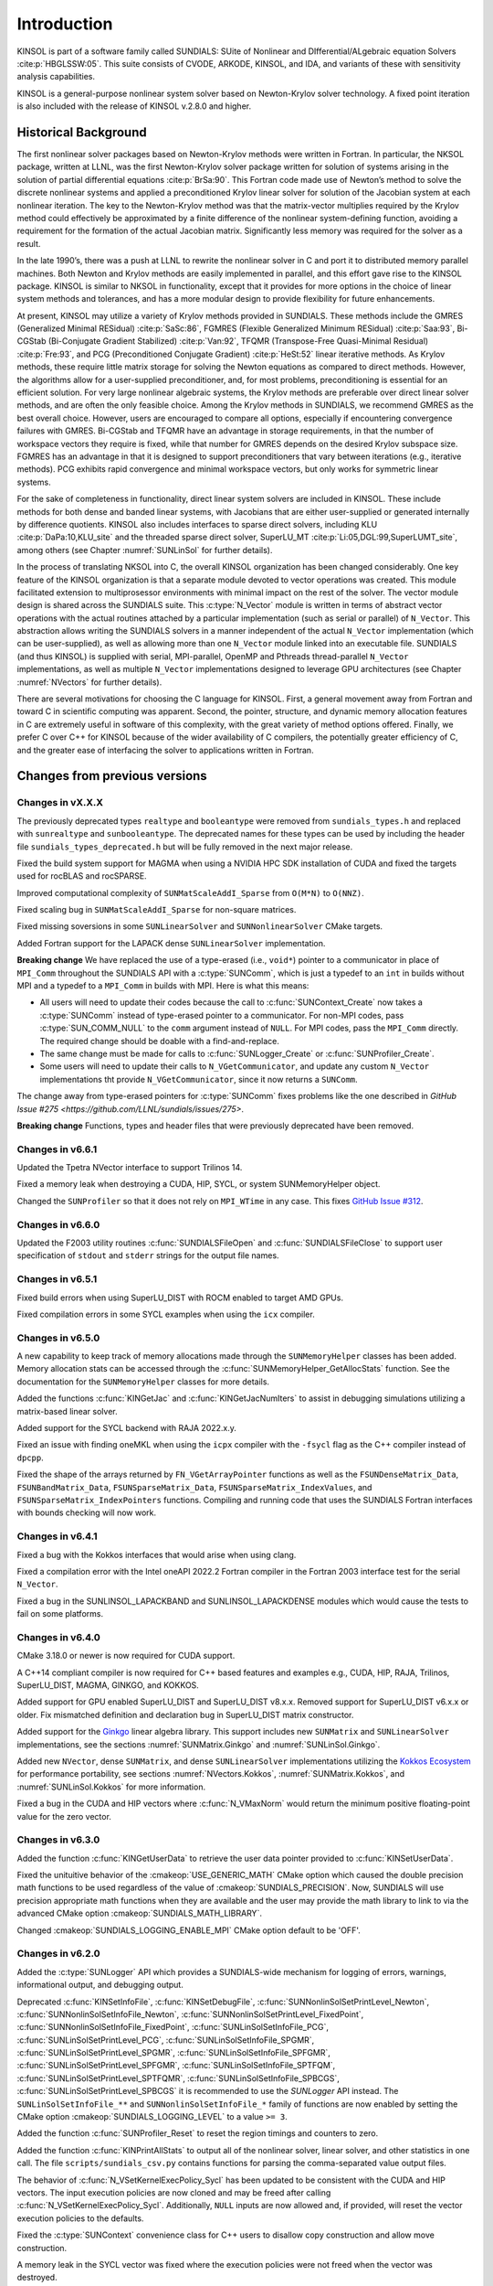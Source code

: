 .. ----------------------------------------------------------------
   SUNDIALS Copyright Start
   Copyright (c) 2002-2023, Lawrence Livermore National Security
   and Southern Methodist University.
   All rights reserved.

   See the top-level LICENSE and NOTICE files for details.

   SPDX-License-Identifier: BSD-3-Clause
   SUNDIALS Copyright End
   ----------------------------------------------------------------

.. _KINSOL.Introduction:

************
Introduction
************

KINSOL is part of a software family called SUNDIALS: SUite of Nonlinear and DIfferential/ALgebraic equation
Solvers :cite:p:`HBGLSSW:05`. This suite consists of CVODE, ARKODE, KINSOL, and IDA,
and variants of these with sensitivity analysis capabilities.

KINSOL is a general-purpose nonlinear system solver based on Newton-Krylov solver technology. A fixed point
iteration is also included with the release of KINSOL v.2.8.0 and higher.

.. _KINSOL.Introduction.Historical:

Historical Background
=====================

The first nonlinear solver packages based on Newton-Krylov methods were written in Fortran. In particular, the NKSOL
package, written at LLNL, was the first Newton-Krylov solver package written for solution of systems arising in the
solution of partial differential equations :cite:p:`BrSa:90`. This Fortran code made use of Newton’s method to
solve the discrete nonlinear systems and applied a preconditioned Krylov linear solver for solution of the Jacobian
system at each nonlinear iteration. The key to the Newton-Krylov method was that the matrix-vector multiplies required
by the Krylov method could effectively be approximated by a finite difference of the nonlinear system-defining function,
avoiding a requirement for the formation of the actual Jacobian matrix. Significantly less memory was required for the
solver as a result.

In the late 1990’s, there was a push at LLNL to rewrite the nonlinear solver in C and port it to distributed
memory parallel machines. Both Newton and Krylov methods are easily implemented in parallel, and this effort gave rise
to the KINSOL package. KINSOL is similar to NKSOL in functionality, except that it provides for more options
in the choice of linear system methods and tolerances, and has a more modular design to provide flexibility for future
enhancements.

At present, KINSOL may utilize a variety of Krylov methods provided in SUNDIALS. These methods include the
GMRES (Generalized Minimal RESidual) :cite:p:`SaSc:86`, FGMRES (Flexible Generalized Minimum
RESidual) :cite:p:`Saa:93`, Bi-CGStab (Bi-Conjugate Gradient Stabilized) :cite:p:`Van:92`, TFQMR
(Transpose-Free Quasi-Minimal Residual) :cite:p:`Fre:93`, and PCG (Preconditioned Conjugate
Gradient) :cite:p:`HeSt:52` linear iterative methods. As Krylov methods, these require little matrix storage
for solving the Newton equations as compared to direct methods. However, the algorithms allow for a user-supplied
preconditioner, and, for most problems, preconditioning is essential for an efficient solution. For very large
nonlinear algebraic systems, the Krylov methods are preferable over direct linear solver methods, and are often the only
feasible choice. Among the Krylov methods in SUNDIALS, we recommend GMRES as the best overall choice. However,
users are encouraged to compare all options, especially if encountering convergence failures with GMRES. Bi-CGStab and
TFQMR have an advantage in storage requirements, in that the number of workspace vectors they require is fixed, while
that number for GMRES depends on the desired Krylov subspace size. FGMRES has an advantage in that it is designed to
support preconditioners that vary between iterations (e.g., iterative methods). PCG exhibits rapid convergence and
minimal workspace vectors, but only works for symmetric linear systems.

For the sake of completeness in functionality, direct linear system solvers are included in KINSOL. These include
methods for both dense and banded linear systems, with Jacobians that are either user-supplied or generated internally
by difference quotients. KINSOL also includes interfaces to sparse direct solvers, including
KLU :cite:p:`DaPa:10,KLU_site` and the threaded sparse direct solver,
SuperLU_MT :cite:p:`Li:05,DGL:99,SuperLUMT_site`, among others (see Chapter :numref:`SUNLinSol` for further details).

In the process of translating NKSOL into C, the overall KINSOL organization has been changed considerably.
One key feature of the KINSOL organization is that a separate module devoted to vector operations was created.
This module facilitated extension to multiprosessor environments with minimal impact on the rest of the solver. The
vector module design is shared across the SUNDIALS suite. This :c:type:`N_Vector` module is written in terms of
abstract vector operations with the actual routines attached by a particular implementation (such as serial or parallel)
of ``N_Vector``. This abstraction allows writing the SUNDIALS solvers in a manner independent of the actual
``N_Vector`` implementation (which can be user-supplied), as well as allowing more than one ``N_Vector`` module linked
into an executable file. SUNDIALS (and thus KINSOL) is supplied with serial, MPI-parallel, OpenMP
and Pthreads thread-parallel ``N_Vector`` implementations, as well as multiple ``N_Vector``
implementations designed to leverage GPU architectures (see Chapter :numref:`NVectors` for
further details).

There are several motivations for choosing the C language for KINSOL. First, a general movement away from
Fortran and toward C in scientific computing was apparent. Second, the pointer, structure, and dynamic memory
allocation features in C are extremely useful in software of this complexity, with the great variety of method options
offered. Finally, we prefer C over C++ for KINSOL because of the wider availability of C
compilers, the potentially greater efficiency of C, and the greater ease of interfacing the solver to
applications written in Fortran.

.. _KINSOL.Introduction.Changes:

Changes from previous versions
==============================

Changes in vX.X.X
-----------------

The previously deprecated types ``realtype`` and ``booleantype`` were removed
from ``sundials_types.h`` and replaced with ``sunrealtype`` and
``sunbooleantype``. The deprecated names for these types can be used by including
the header file ``sundials_types_deprecated.h`` but will be fully removed in the
next major release.

Fixed the build system support for MAGMA when using a NVIDIA HPC SDK installation of CUDA
and fixed the targets used for rocBLAS and rocSPARSE.

Improved computational complexity of ``SUNMatScaleAddI_Sparse`` from ``O(M*N)`` to
``O(NNZ)``.

Fixed scaling bug in ``SUNMatScaleAddI_Sparse`` for non-square matrices.

Fixed missing soversions in some ``SUNLinearSolver`` and ``SUNNonlinearSolver``
CMake targets.

Added Fortran support for the LAPACK  dense ``SUNLinearSolver`` implementation.

**Breaking change** 
We have replaced the use of a type-erased (i.e., ``void*``) pointer to a
communicator in place of ``MPI_Comm`` throughout the SUNDIALS API with a
:c:type:`SUNComm`, which is just a typedef to an ``int`` in builds without MPI
and a typedef to a ``MPI_Comm`` in builds with MPI. Here is what this means:

- All users will need to update their codes because the call to 
  :c:func:`SUNContext_Create` now takes a :c:type:`SUNComm` instead
  of type-erased pointer to a communicator. For non-MPI codes,
  pass :c:type:`SUN_COMM_NULL` to the ``comm`` argument instead of
  ``NULL``. For MPI codes, pass the ``MPI_Comm`` directly. 
  The required change should be doable with a find-and-replace. 

- The same change must be made for calls to 
  :c:func:`SUNLogger_Create` or :c:func:`SUNProfiler_Create`. 
  
- Some users will need to update their calls to ``N_VGetCommunicator``, and 
  update any custom ``N_Vector`` implementations tht provide 
  ``N_VGetCommunicator``, since it now returns a ``SUNComm``. 

The change away from type-erased pointers for :c:type:`SUNComm` fixes problems like the 
one described in `GitHub Issue #275 <https://github.com/LLNL/sundials/issues/275>`.

**Breaking change**
Functions, types and header files that were previously deprecated have been
removed. 

Changes in v6.6.1
-----------------

Updated the Tpetra NVector interface to support Trilinos 14.

Fixed a memory leak when destroying a CUDA, HIP, SYCL, or system SUNMemoryHelper
object.

Changed the ``SUNProfiler`` so that it does not rely on ``MPI_WTime`` in any case.
This fixes `GitHub Issue #312 <https://github.com/LLNL/sundials/issues/312>`_. 

Changes in v6.6.0
-----------------

Updated the F2003 utility routines :c:func:`SUNDIALSFileOpen` and :c:func:`SUNDIALSFileClose`
to support user specification of ``stdout`` and ``stderr`` strings for the output
file names.

Changes in v6.5.1
-----------------

Fixed build errors when using SuperLU_DIST with ROCM enabled to target AMD GPUs.

Fixed compilation errors in some SYCL examples when using the ``icx`` compiler.

Changes in v6.5.0
-----------------

A new capability to keep track of memory allocations made through the ``SUNMemoryHelper``
classes has been added. Memory allocation stats can be accessed through the
:c:func:`SUNMemoryHelper_GetAllocStats` function. See the documentation for
the ``SUNMemoryHelper`` classes for more details.

Added the functions :c:func:`KINGetJac` and :c:func:`KINGetJacNumIters` to
assist in debugging simulations utilizing a matrix-based linear solver.

Added support for the SYCL backend with RAJA 2022.x.y.

Fixed an issue with finding oneMKL when using the ``icpx`` compiler with the
``-fsycl`` flag as the C++ compiler instead of ``dpcpp``.

Fixed the shape of the arrays returned by ``FN_VGetArrayPointer`` functions as well
as the ``FSUNDenseMatrix_Data``, ``FSUNBandMatrix_Data``, ``FSUNSparseMatrix_Data``,
``FSUNSparseMatrix_IndexValues``, and ``FSUNSparseMatrix_IndexPointers`` functions.
Compiling and running code that uses the SUNDIALS Fortran interfaces with
bounds checking will now work.

Changes in v6.4.1
-----------------

Fixed a bug with the Kokkos interfaces that would arise when using clang.

Fixed a compilation error with the Intel oneAPI 2022.2 Fortran compiler in the
Fortran 2003 interface test for the serial ``N_Vector``.

Fixed a bug in the SUNLINSOL_LAPACKBAND and SUNLINSOL_LAPACKDENSE modules
which would cause the tests to fail on some platforms.

Changes in v6.4.0
-----------------

CMake 3.18.0 or newer is now required for CUDA support.

A C++14 compliant compiler is now required for C++ based features and examples
e.g., CUDA, HIP, RAJA, Trilinos, SuperLU_DIST, MAGMA, GINKGO, and KOKKOS.

Added support for GPU enabled SuperLU_DIST and SuperLU_DIST v8.x.x. Removed
support for SuperLU_DIST v6.x.x or older. Fix mismatched definition and
declaration bug in SuperLU_DIST matrix constructor.

Added support for the `Ginkgo <https://ginkgo-project.github.io/>`_  linear
algebra library. This support includes new ``SUNMatrix`` and ``SUNLinearSolver``
implementations, see the sections :numref:`SUNMatrix.Ginkgo` and
:numref:`SUNLinSol.Ginkgo`.

Added new ``NVector``, dense ``SUNMatrix``, and dense ``SUNLinearSolver``
implementations utilizing the `Kokkos Ecosystem <https://kokkos.org/>`_ for
performance portability, see sections :numref:`NVectors.Kokkos`,
:numref:`SUNMatrix.Kokkos`, and :numref:`SUNLinSol.Kokkos` for more information.

Fixed a bug in the CUDA and HIP vectors where :c:func:`N_VMaxNorm` would return
the minimum positive floating-point value for the zero vector.

Changes in v6.3.0
-----------------

Added the function :c:func:`KINGetUserData` to retrieve the user data pointer
provided to :c:func:`KINSetUserData`.

Fixed the unituitive behavior of the :cmakeop:`USE_GENERIC_MATH` CMake option which
caused the double precision math functions to be used regardless of the value of
:cmakeop:`SUNDIALS_PRECISION`. Now, SUNDIALS will use precision appropriate math
functions when they are available and the user may provide the math library to
link to via the advanced CMake option :cmakeop:`SUNDIALS_MATH_LIBRARY`.

Changed :cmakeop:`SUNDIALS_LOGGING_ENABLE_MPI` CMake option default to be 'OFF'.

Changes in v6.2.0
-----------------

Added the :c:type:`SUNLogger` API which provides a SUNDIALS-wide
mechanism for logging of errors, warnings, informational output,
and debugging output.

Deprecated :c:func:`KINSetInfoFile`, :c:func:`KINSetDebugFile`,
:c:func:`SUNNonlinSolSetPrintLevel_Newton`,
:c:func:`SUNNonlinSolSetInfoFile_Newton`,
:c:func:`SUNNonlinSolSetPrintLevel_FixedPoint`,
:c:func:`SUNNonlinSolSetInfoFile_FixedPoint`,
:c:func:`SUNLinSolSetInfoFile_PCG`, :c:func:`SUNLinSolSetPrintLevel_PCG`,
:c:func:`SUNLinSolSetInfoFile_SPGMR`, :c:func:`SUNLinSolSetPrintLevel_SPGMR`,
:c:func:`SUNLinSolSetInfoFile_SPFGMR`, :c:func:`SUNLinSolSetPrintLevel_SPFGMR`,
:c:func:`SUNLinSolSetInfoFile_SPTFQM`, :c:func:`SUNLinSolSetPrintLevel_SPTFQMR`,
:c:func:`SUNLinSolSetInfoFile_SPBCGS`, :c:func:`SUNLinSolSetPrintLevel_SPBCGS`
it is recommended to use the `SUNLogger` API instead. The ``SUNLinSolSetInfoFile_**``
and ``SUNNonlinSolSetInfoFile_*`` family of functions are now enabled
by setting the CMake option :cmakeop:`SUNDIALS_LOGGING_LEVEL` to a value ``>= 3``.

Added the function :c:func:`SUNProfiler_Reset` to reset the region timings and
counters to zero.

Added the function :c:func:`KINPrintAllStats` to output all of the nonlinear
solver, linear solver, and other statistics in one call.  The file
``scripts/sundials_csv.py`` contains functions for parsing the comma-separated
value output files.

The behavior of :c:func:`N_VSetKernelExecPolicy_Sycl` has been updated to be
consistent with the CUDA and HIP vectors. The input execution policies are now
cloned and may be freed after calling :c:func:`N_VSetKernelExecPolicy_Sycl`.
Additionally, ``NULL`` inputs are now allowed and, if provided, will reset the
vector execution policies to the defaults.

Fixed the :c:type:`SUNContext` convenience class for C++ users to disallow copy
construction and allow move construction.

A memory leak in the SYCL vector was fixed where the execution policies were
not freed when the vector was destroyed.

The include guard in ``nvector_mpimanyvector.h`` has been corrected to enable
using both the ManyVector and MPIManyVector NVector implementations in the same
simulation.

Changed exported SUNDIALS PETSc CMake targets to be INTERFACE IMPORTED instead
of UNKNOWN IMPORTED.

Changes in v6.1.1
-----------------

Fixed exported ``SUNDIALSConfig.cmake``.

Changes in v6.1.0
-----------------

Added new reduction implementations for the CUDA and HIP NVECTORs that use
shared memory (local data storage) instead of atomics. These new implementations
are recommended when the target hardware does not provide atomic support for the
floating point precision that SUNDIALS is being built with. The HIP vector uses
these by default, but the :c:func:`N_VSetKernelExecPolicy_Cuda` and
:c:func:`N_VSetKernelExecPolicy_Hip` functions can be used to choose between
different reduction implementations.

``SUNDIALS::<lib>`` targets with no static/shared suffix have been added for use
within the build directory (this mirrors the targets exported on installation).

:cmakeop:`CMAKE_C_STANDARD` is now set to 99 by default.

Fixed exported ``SUNDIALSConfig.cmake`` when profiling is enabled without Caliper.

Fixed ``sundials_export.h`` include in ``sundials_config.h``.

Fixed memory leaks in the SUNLINSOL_SUPERLUMT linear solver.

Changes in v6.0.0
-----------------

**SUNContext**

SUNDIALS v6.0.0 introduces a new :c:type:`SUNContext` object on which all other
SUNDIALS objects depend. As such, the constructors for all SUNDIALS packages,
vectors, matrices, linear solvers, nonlinear solvers, and memory helpers have
been updated to accept a context as the last input. Users upgrading to SUNDIALS
v6.0.0 will need to call :c:func:`SUNContext_Create` to create a context object
with before calling any other SUNDIALS library function, and then provide this
object to other SUNDIALS constructors. The context object has been introduced to
allow SUNDIALS to provide new features, such as the profiling/instrumentation
also introduced in this release, while maintaining thread-safety. See the
documentation section on the :c:type:`SUNContext` for more details.

A script ``upgrade-to-sundials-6-from-5.sh`` has been provided with the release
(obtainable from the GitHub release page) to help ease the transition to
SUNDIALS v6.0.0. The script will add a ``SUNCTX_PLACEHOLDER`` argument to all of
the calls to SUNDIALS constructors that now require a ``SUNContext`` object. It
can also update deprecated SUNDIALS constants/types to the new names. It can be
run like this:

.. code-block::

   > ./upgrade-to-sundials-6-from-5.sh <files to update>

**SUNProfiler**

A capability to profile/instrument SUNDIALS library code has been added. This
can be enabled with the CMake option :cmakeop:`SUNDIALS_BUILD_WITH_PROFILING`. A
built-in profiler will be used by default, but the `Caliper
<https://github.com/LLNL/Caliper>`_ library can also be used instead with the
CMake option :cmakeop:`ENABLE_CALIPER`. See the documentation section on
profiling for more details.  **WARNING**: Profiling will impact performance, and
should be enabled judiciously.

**SUNMemoryHelper**

The :c:type:`SUNMemoryHelper` functions :c:func:`SUNMemoryHelper_Alloc`,
:c:func:`SUNMemoryHelper_Dealloc`, and :c:func:`SUNMemoryHelper_Copy` have been
updated to accept an opaque handle as the last input. At a minimum, user-defined
:c:type:`SUNMemoryHelper` implementations will need to update these functions to
accept the additional argument. Typically, this handle is the execution stream
(e.g., a CUDA/HIP stream or SYCL queue) for the operation. The :ref:`CUDA
<SUNMemory.CUDA>`, :ref:`HIP <SUNMemory.HIP>`, and :ref:`SYCL <SUNMemory.SYCL>`
implementations have been updated accordingly. Additionally, the constructor
:c:func:`SUNMemoryHelper_Sycl` has been updated to remove the SYCL queue as an
input.

**NVector**

Two new optional vector operations, :c:func:`N_VDotProdMultiLocal` and
:c:func:`N_VDotProdMultiAllReduce`, have been added to support
low-synchronization methods for Anderson acceleration.

The CUDA, HIP, and SYCL execution policies have been moved from the ``sundials``
namespace to the ``sundials::cuda``, ``sundials::hip``, and ``sundials::sycl``
namespaces respectively. Accordingly, the prefixes "Cuda", "Hip", and "Sycl"
have been removed from the execution policy classes and methods.

The ``Sundials`` namespace used by the Trilinos Tpetra NVector has been replaced
with the ``sundials::trilinos::nvector_tpetra`` namespace.

The serial, PThreads, PETSc, *hypre*, Parallel, OpenMP_DEV, and OpenMP vector
functions ``N_VCloneVectorArray_*`` and ``N_VDestroyVectorArray_*`` have been
deprecated. The generic :c:func:`N_VCloneVectorArray` and
:c:func:`N_VDestroyVectorArray` functions should be used instead.

The previously deprecated constructor ``N_VMakeWithManagedAllocator_Cuda`` and
the function ``N_VSetCudaStream_Cuda`` have been removed and replaced with
:c:func:`N_VNewWithMemHelp_Cuda` and :c:func:`N_VSetKerrnelExecPolicy_Cuda`
respectively.

The previously deprecated macros ``PVEC_REAL_MPI_TYPE`` and
``PVEC_INTEGER_MPI_TYPE`` have been removed and replaced with
``MPI_SUNREALTYPE`` and ``MPI_SUNINDEXTYPE`` respectively.

**SUNLinearSolver**

The following previously deprecated functions have been removed:

+-----------------------------+------------------------------------------+
| Removed                     | Replacement                              |
+=============================+==========================================+
| ``SUNBandLinearSolver``     | :c:func:`SUNLinSol_Band`                 |
+-----------------------------+------------------------------------------+
| ``SUNDenseLinearSolver``    | :c:func:`SUNLinSol_Dense`                |
+-----------------------------+------------------------------------------+
| ``SUNKLU``                  | :c:func:`SUNLinSol_KLU`                  |
+-----------------------------+------------------------------------------+
| ``SUNKLUReInit``            | :c:func:`SUNLinSol_KLUReInit`            |
+-----------------------------+------------------------------------------+
| ``SUNKLUSetOrdering``       | :c:func:`SUNLinSol_KLUSetOrdering`       |
+-----------------------------+------------------------------------------+
| ``SUNLapackBand``           | :c:func:`SUNLinSol_LapackBand`           |
+-----------------------------+------------------------------------------+
| ``SUNLapackDense``          | :c:func:`SUNLinSol_LapackDense`          |
+-----------------------------+------------------------------------------+
| ``SUNPCG``                  | :c:func:`SUNLinSol_PCG`                  |
+-----------------------------+------------------------------------------+
| ``SUNPCGSetPrecType``       | :c:func:`SUNLinSol_PCGSetPrecType`       |
+-----------------------------+------------------------------------------+
| ``SUNPCGSetMaxl``           | :c:func:`SUNLinSol_PCGSetMaxl`           |
+-----------------------------+------------------------------------------+
| ``SUNSPBCGS``               | :c:func:`SUNLinSol_SPBCGS`               |
+-----------------------------+------------------------------------------+
| ``SUNSPBCGSSetPrecType``    | :c:func:`SUNLinSol_SPBCGSSetPrecType`    |
+-----------------------------+------------------------------------------+
| ``SUNSPBCGSSetMaxl``        | :c:func:`SUNLinSol_SPBCGSSetMaxl`        |
+-----------------------------+------------------------------------------+
| ``SUNSPFGMR``               | :c:func:`SUNLinSol_SPFGMR`               |
+-----------------------------+------------------------------------------+
| ``SUNSPFGMRSetPrecType``    | :c:func:`SUNLinSol_SPFGMRSetPrecType`    |
+-----------------------------+------------------------------------------+
| ``SUNSPFGMRSetGSType``      | :c:func:`SUNLinSol_SPFGMRSetGSType`      |
+-----------------------------+------------------------------------------+
| ``SUNSPFGMRSetMaxRestarts`` | :c:func:`SUNLinSol_SPFGMRSetMaxRestarts` |
+-----------------------------+------------------------------------------+
| ``SUNSPGMR``                | :c:func:`SUNLinSol_SPGMR`                |
+-----------------------------+------------------------------------------+
| ``SUNSPGMRSetPrecType``     | :c:func:`SUNLinSol_SPGMRSetPrecType`     |
+-----------------------------+------------------------------------------+
| ``SUNSPGMRSetGSType``       | :c:func:`SUNLinSol_SPGMRSetGSType`       |
+-----------------------------+------------------------------------------+
| ``SUNSPGMRSetMaxRestarts``  | :c:func:`SUNLinSol_SPGMRSetMaxRestarts`  |
+-----------------------------+------------------------------------------+
| ``SUNSPTFQMR``              | :c:func:`SUNLinSol_SPTFQMR`              |
+-----------------------------+------------------------------------------+
| ``SUNSPTFQMRSetPrecType``   | :c:func:`SUNLinSol_SPTFQMRSetPrecType`   |
+-----------------------------+------------------------------------------+
| ``SUNSPTFQMRSetMaxl``       | :c:func:`SUNLinSol_SPTFQMRSetMaxl`       |
+-----------------------------+------------------------------------------+
| ``SUNSuperLUMT``            | :c:func:`SUNLinSol_SuperLUMT`            |
+-----------------------------+------------------------------------------+
| ``SUNSuperLUMTSetOrdering`` | :c:func:`SUNLinSol_SuperLUMTSetOrdering` |
+-----------------------------+------------------------------------------+

**KINSOL**

New orthogonalization methods were added for use within the KINSOL Anderson
acceleration routine. See :numref:`Anderson_QR` and :c:func:`KINSetOrthAA`
for more details.

The KINSOL Fortran 77 interface has been removed. See :numref:`SUNDIALS.Fortran`
and the F2003 example programs for more details using the SUNDIALS Fortran 2003
module interfaces.

**Deprecations**

In addition to the deprecations noted elsewhere, many constants, types, and
functions have been renamed so that they are properly namespaced. The old names
have been deprecated and will be removed in SUNDIALS v7.0.0.

The following constants, macros, and typedefs are now deprecated:

+------------------------------+-------------------------------------+
| Deprecated Name              | New Name                            |
+==============================+=====================================+
| ``realtype``                 | ``sunrealtype``                     |
+------------------------------+-------------------------------------+
| ``booleantype``              | ``sunbooleantype``                  |
+------------------------------+-------------------------------------+
| ``RCONST``                   | ``SUN_RCONST``                      |
+------------------------------+-------------------------------------+
| ``BIG_REAL``                 | ``SUN_BIG_REAL``                    |
+------------------------------+-------------------------------------+
| ``SMALL_REAL``               | ``SUN_SMALL_REAL``                  |
+------------------------------+-------------------------------------+
| ``UNIT_ROUNDOFF``            | ``SUN_UNIT_ROUNDOFF``               |
+------------------------------+-------------------------------------+
| ``PREC_NONE``                | ``SUN_PREC_NONE``                   |
+------------------------------+-------------------------------------+
| ``PREC_LEFT``                | ``SUN_PREC_LEFT``                   |
+------------------------------+-------------------------------------+
| ``PREC_RIGHT``               | ``SUN_PREC_RIGHT``                  |
+------------------------------+-------------------------------------+
| ``PREC_BOTH``                | ``SUN_PREC_BOTH``                   |
+------------------------------+-------------------------------------+
| ``MODIFIED_GS``              | ``SUN_MODIFIED_GS``                 |
+------------------------------+-------------------------------------+
| ``CLASSICAL_GS``             | ``SUN_CLASSICAL_GS``                |
+------------------------------+-------------------------------------+
| ``ATimesFn``                 | ``SUNATimesFn``                     |
+------------------------------+-------------------------------------+
| ``PSetupFn``                 | ``SUNPSetupFn``                     |
+------------------------------+-------------------------------------+
| ``PSolveFn``                 | ``SUNPSolveFn``                     |
+------------------------------+-------------------------------------+
| ``DlsMat``                   | ``SUNDlsMat``                       |
+------------------------------+-------------------------------------+
| ``DENSE_COL``                | ``SUNDLS_DENSE_COL``                |
+------------------------------+-------------------------------------+
| ``DENSE_ELEM``               | ``SUNDLS_DENSE_ELEM``               |
+------------------------------+-------------------------------------+
| ``BAND_COL``                 | ``SUNDLS_BAND_COL``                 |
+------------------------------+-------------------------------------+
| ``BAND_COL_ELEM``            | ``SUNDLS_BAND_COL_ELEM``            |
+------------------------------+-------------------------------------+
| ``BAND_ELEM``                | ``SUNDLS_BAND_ELEM``                |
+------------------------------+-------------------------------------+

In addition, the following functions are now deprecated (compile-time warnings
will be thrown if supported by the compiler):

+---------------------------------+--------------------------------+
| Deprecated Name                 | New Name                       |
+=================================+================================+
| ``KINDlsSetLinearSolver``       | ``KINSetLinearSolver``         |
+---------------------------------+--------------------------------+
| ``KINDlsSetJacFn``              | ``KINSetJacFn``                |
+---------------------------------+--------------------------------+
| ``KINDlsGetWorkSpace``          | ``KINGetLinWorkSpace``         |
+---------------------------------+--------------------------------+
| ``KINDlsGetNumJacEvals``        | ``KINGetNumJacEvals``          |
+---------------------------------+--------------------------------+
| ``KINDlsGetNumFuncEvals``       | ``KINGetNumLinFuncEvals``      |
+---------------------------------+--------------------------------+
| ``KINDlsGetLastFlag``           | ``KINGetLastLinFlag``          |
+---------------------------------+--------------------------------+
| ``KINDlsGetReturnFlagName``     | ``KINGetLinReturnFlagName``    |
+---------------------------------+--------------------------------+
| ``KINSpilsSetLinearSolver``     | ``KINSetLinearSolver``         |
+---------------------------------+--------------------------------+
| ``KINSpilsSetPreconditioner``   | ``KINSetPreconditioner``       |
+---------------------------------+--------------------------------+
| ``KINSpilsSetJacTimesVecFn``    | ``KINSetJacTimesVecFn``        |
+---------------------------------+--------------------------------+
| ``KINSpilsGetWorkSpace``        | ``KINGetLinWorkSpace``         |
+---------------------------------+--------------------------------+
| ``KINSpilsGetNumPrecEvals``     | ``KINGetNumPrecEvals``         |
+---------------------------------+--------------------------------+
| ``KINSpilsGetNumPrecSolves``    | ``KINGetNumPrecSolves``        |
+---------------------------------+--------------------------------+
| ``KINSpilsGetNumLinIters``      | ``KINGetNumLinIters``          |
+---------------------------------+--------------------------------+
| ``KINSpilsGetNumConvFails``     | ``KINGetNumLinConvFails``      |
+---------------------------------+--------------------------------+
| ``KINSpilsGetNumJtimesEvals``   | ``KINGetNumJtimesEvals``       |
+---------------------------------+--------------------------------+
| ``KINSpilsGetNumFuncEvals``     | ``KINGetNumLinFuncEvals``      |
+---------------------------------+--------------------------------+
| ``KINSpilsGetLastFlag``         | ``KINGetLastLinFlag``          |
+---------------------------------+--------------------------------+
| ``KINSpilsGetReturnFlagName``   | ``KINGetLinReturnFlagName``    |
+---------------------------------+--------------------------------+
| ``DenseGETRF``                  | ``SUNDlsMat_DenseGETRF``       |
+---------------------------------+--------------------------------+
| ``DenseGETRS``                  | ``SUNDlsMat_DenseGETRS``       |
+---------------------------------+--------------------------------+
| ``denseGETRF``                  | ``SUNDlsMat_denseGETRF``       |
+---------------------------------+--------------------------------+
| ``denseGETRS``                  | ``SUNDlsMat_denseGETRS``       |
+---------------------------------+--------------------------------+
| ``DensePOTRF``                  | ``SUNDlsMat_DensePOTRF``       |
+---------------------------------+--------------------------------+
| ``DensePOTRS``                  | ``SUNDlsMat_DensePOTRS``       |
+---------------------------------+--------------------------------+
| ``densePOTRF``                  | ``SUNDlsMat_densePOTRF``       |
+---------------------------------+--------------------------------+
| ``densePOTRS``                  | ``SUNDlsMat_densePOTRS``       |
+---------------------------------+--------------------------------+
| ``DenseGEQRF``                  | ``SUNDlsMat_DenseGEQRF``       |
+---------------------------------+--------------------------------+
| ``DenseORMQR``                  | ``SUNDlsMat_DenseORMQR``       |
+---------------------------------+--------------------------------+
| ``denseGEQRF``                  | ``SUNDlsMat_denseGEQRF``       |
+---------------------------------+--------------------------------+
| ``denseORMQR``                  | ``SUNDlsMat_denseORMQR``       |
+---------------------------------+--------------------------------+
| ``DenseCopy``                   | ``SUNDlsMat_DenseCopy``        |
+---------------------------------+--------------------------------+
| ``denseCopy``                   | ``SUNDlsMat_denseCopy``        |
+---------------------------------+--------------------------------+
| ``DenseScale``                  | ``SUNDlsMat_DenseScale``       |
+---------------------------------+--------------------------------+
| ``denseScale``                  | ``SUNDlsMat_denseScale``       |
+---------------------------------+--------------------------------+
| ``denseAddIdentity``            | ``SUNDlsMat_denseAddIdentity`` |
+---------------------------------+--------------------------------+
| ``DenseMatvec``                 | ``SUNDlsMat_DenseMatvec``      |
+---------------------------------+--------------------------------+
| ``denseMatvec``                 | ``SUNDlsMat_denseMatvec``      |
+---------------------------------+--------------------------------+
| ``BandGBTRF``                   | ``SUNDlsMat_BandGBTRF``        |
+---------------------------------+--------------------------------+
| ``bandGBTRF``                   | ``SUNDlsMat_bandGBTRF``        |
+---------------------------------+--------------------------------+
| ``BandGBTRS``                   | ``SUNDlsMat_BandGBTRS``        |
+---------------------------------+--------------------------------+
| ``bandGBTRS``                   | ``SUNDlsMat_bandGBTRS``        |
+---------------------------------+--------------------------------+
| ``BandCopy``                    | ``SUNDlsMat_BandCopy``         |
+---------------------------------+--------------------------------+
| ``bandCopy``                    | ``SUNDlsMat_bandCopy``         |
+---------------------------------+--------------------------------+
| ``BandScale``                   | ``SUNDlsMat_BandScale``        |
+---------------------------------+--------------------------------+
| ``bandScale``                   | ``SUNDlsMat_bandScale``        |
+---------------------------------+--------------------------------+
| ``bandAddIdentity``             | ``SUNDlsMat_bandAddIdentity``  |
+---------------------------------+--------------------------------+
| ``BandMatvec``                  | ``SUNDlsMat_BandMatvec``       |
+---------------------------------+--------------------------------+
| ``bandMatvec``                  | ``SUNDlsMat_bandMatvec``       |
+---------------------------------+--------------------------------+
| ``ModifiedGS``                  | ``SUNModifiedGS``              |
+---------------------------------+--------------------------------+
| ``ClassicalGS``                 | ``SUNClassicalGS``             |
+---------------------------------+--------------------------------+
| ``QRfact``                      | ``SUNQRFact``                  |
+---------------------------------+--------------------------------+
| ``QRsol``                       | ``SUNQRsol``                   |
+---------------------------------+--------------------------------+
| ``DlsMat_NewDenseMat``          | ``SUNDlsMat_NewDenseMat``      |
+---------------------------------+--------------------------------+
| ``DlsMat_NewBandMat``           | ``SUNDlsMat_NewBandMat``       |
+---------------------------------+--------------------------------+
| ``DestroyMat``                  | ``SUNDlsMat_DestroyMat``       |
+---------------------------------+--------------------------------+
| ``NewIntArray``                 | ``SUNDlsMat_NewIntArray``      |
+---------------------------------+--------------------------------+
| ``NewIndexArray``               | ``SUNDlsMat_NewIndexArray``    |
+---------------------------------+--------------------------------+
| ``NewRealArray``                | ``SUNDlsMat_NewRealArray``     |
+---------------------------------+--------------------------------+
| ``DestroyArray``                | ``SUNDlsMat_DestroyArray``     |
+---------------------------------+--------------------------------+
| ``AddIdentity``                 | ``SUNDlsMat_AddIdentity``      |
+---------------------------------+--------------------------------+
| ``SetToZero``                   | ``SUNDlsMat_SetToZero``        |
+---------------------------------+--------------------------------+
| ``PrintMat``                    | ``SUNDlsMat_PrintMat``         |
+---------------------------------+--------------------------------+
| ``newDenseMat``                 | ``SUNDlsMat_newDenseMat``      |
+---------------------------------+--------------------------------+
| ``newBandMat``                  | ``SUNDlsMat_newBandMat``       |
+---------------------------------+--------------------------------+
| ``destroyMat``                  | ``SUNDlsMat_destroyMat``       |
+---------------------------------+--------------------------------+
| ``newIntArray``                 | ``SUNDlsMat_newIntArray``      |
+---------------------------------+--------------------------------+
| ``newIndexArray``               | ``SUNDlsMat_newIndexArray``    |
+---------------------------------+--------------------------------+
| ``newRealArray``                | ``SUNDlsMat_newRealArray``     |
+---------------------------------+--------------------------------+
| ``destroyArray``                | ``SUNDlsMat_destroyArray``     |
+---------------------------------+--------------------------------+

In addition, the entire ``sundials_lapack.h`` header file is now deprecated for
removal in SUNDIALS v7.0.0. Note, this header file is not needed to use the
SUNDIALS LAPACK linear solvers.

Changes in v5.8.0
-----------------

The RAJA ``N_Vector`` implementation has been updated to support the SYCL backend in addition to the CUDA and HIP
backend. Users can choose the backend when configuring SUNDIALS by using the ``SUNDIALS_RAJA_BACKENDS`` CMake variable.
This module remains experimental and is subject to change from version to version.

A new ``SUNMatrix`` and ``SUNLinearSolver`` implementation were added to interface with the Intel oneAPI Math Kernel
Library (oneMKL). Both the matrix and the linear solver support general dense linear systems as well as block diagonal
linear systems. See :numref:`SUNLinSol.OneMklDense`  for more details. This module is
experimental and is subject to change from version to version.

Added a new *optional* function to the SUNLinearSolver API, ``SUNLinSolSetZeroGuess``, to indicate that the next call to
``SUNlinSolSolve`` will be made with a zero initial guess. SUNLinearSolver implementations that do not use the
``SUNLinSolNewEmpty`` constructor will, at a minimum, need set the ``setzeroguess`` function pointer in the linear
solver ``ops`` structure to ``NULL``. The SUNDIALS iterative linear solver implementations have been updated to leverage
this new set function to remove one dot product per solve.

New KINSOL options have been added to apply a constant damping in the fixed point and Picard iterations (see
``KINSetDamping``), to delay the start of Anderson acceleration with the fixed point and Picard iterations (see
``KINSetDelayAA``), and to return the newest solution with the fixed point iteration (see ``KINSetReturnNewest``).

The installed SUNDIALSConfig.cmake file now supports the ``COMPONENTS`` option to ``find_package``. The exported targets
no longer have ``IMPORTED_GLOBAL`` set.

A bug was fixed in ``SUNMatCopyOps`` where the matrix-vector product setup function pointer was not copied.

A bug was fixed in the SPBCGS and SPTFQMR solvers for the case where a non-zero initial guess and a solution scaling
vector are provided. This fix only impacts codes using SPBCGS or SPTFQMR as standalone solvers as all SUNDIALS
packages utilize a zero initial guess.

A bug was fixed in the Picard iteration where the value of ``KINSetMaxSetupCalls`` would be ignored.

Changes in v5.7.0
-----------------

A new ``N_Vector`` implementation based on the SYCL abstraction layer has been added targeting Intel GPUs. At
present the only SYCL compiler supported is the DPC++ (Intel oneAPI) compiler. See :numref:`NVectors.SYCL` for more details. This module is considered experimental and is subject to major
changes even in minor releases.

A new ``SUNMatrix`` and ``SUNLinearSolver`` implementation were added to interface with the MAGMA linear algebra library.
Both the matrix and the linear solver support general dense linear systems as well as block diagonal linear systems, and
both are targeted at GPUs (AMD or NVIDIA). See :numref:`SUNLinSol.MagmaDense` for more
details.

Changes in v5.6.1
-----------------

Fixed a bug in the SUNDIALS CMake which caused an error if the CMAKE_CXX_STANDARD and SUNDIALS_RAJA_BACKENDS
options were not provided.

Fixed some compiler warnings when using the IBM XL compilers.

Changes in v5.6.0
-----------------

A new ``N_Vector`` implementation based on the AMD ROCm HIP platform has been added. This vector can target NVIDIA or
AMD GPUs. See :numref:`NVectors.HIP` for more details. This module is considered experimental and is subject
to change from version to version.

The RAJA ``N_Vector`` implementation has been updated to support the HIP backend in addition to the CUDA backend. Users
can choose the backend when configuring SUNDIALS by using the ``SUNDIALS_RAJA_BACKENDS`` CMake variable. This module
remains experimental and is subject to change from version to version.

A new optional operation, ``N_VGetDeviceArrayPointer``, was added to the N_Vector API. This operation is useful for
N_Vectors that utilize dual memory spaces, e.g. the native SUNDIALS CUDA N_Vector.

The SUNMATRIX_CUSPARSE and SUNLINEARSOLVER_CUSOLVERSP_BATCHQR implementations no longer require the SUNDIALS CUDA
N_Vector. Instead, they require that the vector utilized provides the ``N_VGetDeviceArrayPointer`` operation, and that
the pointer returned by ``N_VGetDeviceArrayPointer`` is a valid CUDA device pointer.

Changes in v5.5.0
-----------------

Refactored the SUNDIALS build system. CMake 3.12.0 or newer is now required. Users will likely see deprecation
warnings, but otherwise the changes should be fully backwards compatible for almost all users. SUNDIALS now
exports CMake targets and installs a SUNDIALSConfig.cmake file.

Added support for SuperLU DIST 6.3.0 or newer.

Changes in v5.4.0
-----------------

A new API, ``SUNMemoryHelper``, was added to support **GPU users** who have complex memory management needs such as
using memory pools. This is paired with new constructors for the ``NVECTOR_CUDA`` and ``NVECTOR_RAJA`` modules that accept a
``SUNMemoryHelper`` object. Refer to :numref:`SUNDIALS.GPU.Model`, :numref:`NVectors.CUDA`, :numref:`NVectors.RAJA`, and :numref:`SUNMemory` for more information.

The ``NVECTOR_RAJA`` module has been updated to mirror the ``NVECTOR_CUDA`` module. Notably, the update adds managed
memory support to the ``NVECTOR_RAJA`` module. Users of the module will need to update any calls to the ``N_VMake_Raja``
function because that signature was changed. This module remains experimental and is subject to change from version to
version.

The ``NVECTOR_TRILINOS`` module has been updated to work with Trilinos 12.18+. This update changes the local ordinal
type to always be an ``int``.

Added support for CUDA v11.

Changes in v5.3.0
-----------------

Fixed a bug in the iterative linear solver modules where an error is not returned if the Atimes function is ``NULL`` or,
if preconditioning is enabled, the PSolve function is ``NULL``.

Added the ability to control the CUDA kernel launch parameters for the ``NVECTOR_CUDA`` and ``SUNMATRIX_CUSPARSE``
modules. These modules remain experimental and are subject to change from version to version. In addition, the
``NVECTOR_CUDA`` kernels were rewritten to be more flexible. Most users should see equivalent performance or some
improvement, but a select few may observe minor performance degradation with the default settings. Users are encouraged
to contact the SUNDIALS team about any perfomance changes that they notice.

Added new capabilities for monitoring the solve phase in the ``SUNNONLINSOL_NEWTON`` and ``SUNNONLINSOL_FIXEDPOINT``
modules, and the SUNDIALS iterative linear solver modules. SUNDIALS must be built with the CMake option
``SUNDIALS_BUILD_WITH_MONITORING`` to use these capabilties.

Added the optional function ``KINSetJacTimesVecSysFn`` to specify an alternative system function for computing
Jacobian-vector products with the internal difference quotient approximation.

Changes in v5.2.0
-----------------

Fixed a build system bug related to the Fortran 2003 interfaces when using the IBM XL compiler. When building the
Fortran 2003 interfaces with an XL compiler it is recommended to set ``CMAKE_Fortran_COMPILER`` to ``f2003``,
``xlf2003``, or ``xlf2003_r``.

Fixed a linkage bug affecting Windows users that stemmed from dllimport/dllexport attributes missing on some
SUNDIALS API functions.

Added a new ``SUNMatrix`` implementation, ``SUNMATRIX_CUSPARSE``, that interfaces to the sparse matrix implementation
from the NVIDIA cuSPARSE library. In addition, the ``SUNLINSOL_CUSOLVER_BATCHQR`` linear solver has been updated to use
this matrix, therefore, users of this module will need to update their code. These modules are still considered to be
experimental, thus they are subject to breaking changes even in minor releases.

Changes in v5.1.0
-----------------

Fixed a build system bug related to finding LAPACK/BLAS.

Fixed a build system bug related to checking if the KLU library works.

Fixed a build system bug related to finding PETSc when using the CMake variables ``PETSC_INCLUDES`` and
``PETSC_LIBRARIES`` instead of ``PETSC_DIR``.

Added a new build system option, ``CUDA_ARCH``, that can be used to specify the CUDA architecture to compile for.

Added two utility functions, ``SUNDIALSFileOpen`` and ``SUNDIALSFileClose`` for creating/destroying file pointers that
are useful when using the Fortran 2003 interfaces.

Added support for constant damping when using Anderson acceleration. See :numref:`KINSOL.Mathematics` and the
description of the ``KINSetDampingAA`` function for more details.

Changes in v5.0.0
-----------------

Build system changes
^^^^^^^^^^^^^^^^^^^^

-  Increased the minimum required CMake version to 3.5 for most SUNDIALS configurations, and 3.10 when CUDA or
   OpenMP with device offloading are enabled.

-  The CMake option ``BLAS_ENABLE`` and the variable ``BLAS_LIBRARIES`` have been removed to simplify builds as
   SUNDIALS packages do not use BLAS directly. For third party libraries that require linking to BLAS, the path to
   the BLAS library should be included in the ``_LIBRARIES`` variable for the third party library *e.g.*,
   ``SUPERLUDIST_LIBRARIES`` when enabling SuperLU_DIST.

-  Fixed a bug in the build system that prevented the ``NVECTOR_PTHREADS`` module from being built.

NVECTOR module changes
^^^^^^^^^^^^^^^^^^^^^^

-  Two new functions were added to aid in creating custom ``N_Vector`` objects. The constructor ``N_VNewEmpty``
   allocates an “empty” generic ``N_Vector`` with the object’s content pointer and the function pointers in the
   operations structure initialized to ``NULL``. When used in the constructor for custom objects this function will ease
   the introduction of any new optional operations to the ``N_Vector`` API by ensuring only required operations need to
   be set. Additionally, the function ``N_VCopyOps(w, v)`` has been added to copy the operation function pointers
   between vector objects. When used in clone routines for custom vector objects these functions also will ease the
   introduction of any new optional operations to the ``N_Vector`` API by ensuring all operations are copied when
   cloning objects. See :numref:`NVectors.Description.utilities` for more details.

-  Two new ``N_Vector`` implementations, ``NVECTOR_MANYVECTOR`` and ``NVECTOR_MPIMANYVECTOR``, have been created to support
   flexible partitioning of solution data among different processing elements (e.g., CPU + GPU) or for multi-physics
   problems that couple distinct MPI-based simulations together. This implementation is accompanied by additions to user
   documentation and SUNDIALS examples. See :numref:`NVectors.ManyVector` and :numref:`NVectors.MPIManyVector` for more details.

-  One new required vector operation and ten new optional vector operations have been added to the ``N_Vector`` API.
   The new required operation, ``N_VGetLength``, returns the global length of an ``N_Vector``. The optional operations
   have been added to support the new ``NVECTOR_MPIMANYVECTOR`` implementation. The operation ``N_VGetCommunicator`` must
   be implemented by subvectors that are combined to create an ``NVECTOR_MPIMANYVECTOR``, but is not used outside of this
   context. The remaining nine operations are optional local reduction operations intended to eliminate unnecessary
   latency when performing vector reduction operations (norms, etc.) on distributed memory systems. The optional local
   reduction vector operations are ``N_VDotProdLocal``, ``N_VMaxNormLocal``, ``N_VMinLocal``, ``N_VL1NormLocal``,
   ``N_VWSqrSumLocal``, ``N_VWSqrSumMaskLocal``, ``N_VInvTestLocal``, ``N_VConstrMaskLocal``, and
   ``N_VMinQuotientLocal``. If an ``N_Vector`` implementation defines any of the local operations as ``NULL``, then the
   ``NVECTOR_MPIMANYVECTOR`` will call standard ``N_Vector`` operations to complete the computation. See
   :numref:`NVectors.Ops.Local` for more details.

-  An additional ``N_Vector`` implementation, ``NVECTOR_MPIPLUSX``, has been created to support the MPI+X paradigm where
   X is a type of on-node parallelism (*e.g.*, OpenMP, CUDA). The implementation is accompanied by additions to user
   documentation and SUNDIALS examples. See :numref:`NVectors.MPIPlusX` for more details.

-  The ``*_MPICuda`` and ``*_MPIRaja`` functions have been removed from the ``NVECTOR_CUDA`` and ``NVECTOR_RAJA``
   implementations respectively. Accordingly, the ``nvector_mpicuda.h``, ``nvector_mpiraja.h``,
   ``libsundials_nvecmpicuda.lib``, and ``libsundials_nvecmpicudaraja.lib`` files have been removed. Users should use
   the ``NVECTOR_MPIPLUSX`` module coupled in conjunction with the ``NVECTOR_CUDA`` or ``NVECTOR_RAJA`` modules to replace the
   functionality. The necessary changes are minimal and should require few code modifications. See the programs in
   ``examples/ida/mpicuda`` and ``examples/ida/mpiraja`` for examples of how to use the ``NVECTOR_MPIPLUSX`` module with
   the ``NVECTOR_CUDA`` and ``NVECTOR_RAJA`` modules respectively.

-  Fixed a memory leak in the ``NVECTOR_PETSC`` module clone function.

-  Made performance improvements to the ``NVECTOR_CUDA`` module. Users who utilize a non-default stream should no longer
   see default stream synchronizations after memory transfers.

-  Added a new constructor to the ``NVECTOR_CUDA`` module that allows a user to provide custom allocate and free functions
   for the vector data array and internal reduction buffer. See
   :numref:`NVectors.CUDA.Functions` for more details.

-  Added new Fortran 2003 interfaces for most ``N_Vector`` modules. See Chapter :numref:`NVectors` for more
   details on how to use the interfaces.

-  Added three new ``N_Vector`` utility functions, ``FN_VGetVecAtIndexVectorArray``, ``FN_VSetVecAtIndexVectorArray``,
   and ``FN_VNewVectorArray``, for working with ``N_Vector`` arrays when using the Fortran
   2003 interfaces. See :numref:`NVectors.Description.utilities` for more details.

SUNMatrix module changes
^^^^^^^^^^^^^^^^^^^^^^^^

-  Two new functions were added to aid in creating custom ``SUNMatrix`` objects. The constructor ``SUNMatNewEmpty``
   allocates an “empty” generic ``SUNMatrix`` with the object’s content pointer and the function pointers in the
   operations structure initialized to ``NULL``. When used in the constructor for custom objects this function will ease
   the introduction of any new optional operations to the ``SUNMatrix`` API by ensuring only required operations need
   to be set. Additionally, the function ``SUNMatCopyOps(A, B)`` has been added to copy the operation function pointers
   between matrix objects. When used in clone routines for custom matrix objects these functions also will ease the
   introduction of any new optional operations to the ``SUNMatrix`` API by ensuring all operations are copied when
   cloning objects. See :numref:`SUNMatrix.Description` for more details.

-  A new operation, ``SUNMatMatvecSetup``, was added to the ``SUNMatrix`` API to perform any setup necessary for
   computing a matrix-vector product. This operation is useful for ``SUNMatrix`` implementations which need to prepare
   the matrix itself, or communication structures before performing the matrix-vector product. Users who have
   implemented custom ``SUNMatrix`` modules will need to at least update their code to set the corresponding ``ops``
   structure member, ``matvecsetup``, to ``NULL``. See :numref:`SUNMatrix.Ops` for
   more details.

-  The generic ``SUNMatrix`` API now defines error codes to be returned by ``SUNMatrix`` operations. Operations
   which return an integer flag indiciating success/failure may return different values than previously. See
   :numref:`SUNMatrix.Ops.errorCodes` for more details.

-  A new ``SUNMatrix`` (and ``SUNLinearSolver``) implementation was added to facilitate the use of the SuperLU_DIST
   library with SUNDIALS. See :numref:`SUNMatrix.SLUNRloc` for more details.

-  Added new Fortran 2003 interfaces for most ``SUNMatrix`` modules. See Chapter :numref:`SUNMatrix` for
   more details on how to use the interfaces.

SUNLinearSolver module changes
^^^^^^^^^^^^^^^^^^^^^^^^^^^^^^

-  A new function was added to aid in creating custom ``SUNLinearSolver`` objects. The constructor ``SUNLinSolNewEmpty``
   allocates an “empty” generic ``SUNLinearSolver`` with the object’s content pointer and the function pointers in the
   operations structure initialized to ``NULL``. When used in the constructor for custom objects this function will ease
   the introduction of any new optional operations to the ``SUNLinearSolver`` API by ensuring only required operations need
   to be set. See :numref:`SUNLinSol.API.Custom` for more details.

-  The return type of the ``SUNLinearSolver`` API function ``SUNLinSolLastFlag`` has changed from ``long int`` to
   ``sunindextype`` to be consistent with the type used to store row indices in dense and banded linear solver modules.

-  Added a new optional operation to the ``SUNLinearSolver`` API, ``SUNLinSolGetID``, that returns a ``SUNLinearSolver_ID``
   for identifying the linear solver module.

-  The ``SUNLinearSolver`` API has been updated to make the initialize and setup functions optional.

-  A new ``SUNLinearSolver`` (and ``SUNMatrix``) implementation was added to facilitate the use of the SuperLU_DIST
   library with SUNDIALS. See :numref:`SUNLinSol.SuperLUDIST` for more details.

-  Added a new ``SUNLinearSolver`` implementation, ``SUNLinearSolver_cuSolverSp_batchQR``, which leverages the NVIDIA
   cuSOLVER sparse batched QR method for efficiently solving block diagonal linear systems on NVIDIA GPUs. See :numref:`SUNLinSol.cuSolverSp` for more details.

-  Added three new accessor functions to the ``SUNLINSOL_KLU`` module, ``SUNLinSol_KLUGetSymbolic``,
   ``SUNLinSol_KLUGetNumeric``, and ``SUNLinSol_KLUGetCommon``, to provide user access to the underlying KLU solver
   structures. See :numref:`SUNLinSol.KLU.Usage` for more details.

-  Added new Fortran 2003 interfaces for most ``SUNLinearSolver`` modules. See Chapter :numref:`SUNLinSol` for
   more details on how to use the interfaces.

KINSOL changes
^^^^^^^^^^^^^^

-  Fixed a bug in the KINSOL linear solver interface where the auxiliary scalar ``sJpnorm`` was not computed when
   necessary with the Picard iteration and the auxiliary scalar ``sFdotJp`` was unnecessarily computed in some cases.

-  The KINLS interface has been updated to only zero the Jacobian matrix before calling a user-supplied Jacobian
   evaluation function when the attached linear solver has type ``SUNLINEARSOLVER_DIRECT``.

-  Added a Fortran 2003 interface to KINSOL. See :numref:`SUNDIALS.Fortran` for more details.

Changes in v4.1.0
-----------------

An additional ``N_Vector`` implementation was added for the TPetra vector from the Trilinos library to
facilitate interoperability between SUNDIALS and Trilinos. This implementation is accompanied by additions
to user documentation and SUNDIALS examples.

The ``EXAMPLES_ENABLE_RAJA`` CMake option has been removed. The option ``EXAMPLES_ENABLE_CUDA`` enables all examples
that use CUDA including the RAJA examples with a CUDA back end (if the RAJA ``N_Vector`` is enabled).

The implementation header file ``kin_impl.h`` is no longer installed. This means users who are directly manipulating the
``KINMem`` structure will need to update their code to use KINSOL’s public API.

Python is no longer required to run ``make test`` and ``make test_install``.

Changes in v4.0.2
-----------------

Added information on how to contribute to SUNDIALS and a contributing agreement.

Moved definitions of DLS and SPILS backwards compatibility functions to a source file. The symbols are now included in
the KINSOL library, ``libsundials_kinsol``.

Changes in v4.0.1
-----------------

No changes were made in this release.

Changes in v4.0.0
-----------------

KINSOL’s previous direct and iterative linear solver interfaces, KINDls and KINSpils, have been merged
into a single unified linear solver interface, KINLs, to support any valid ``SUNLinearSolver`` module. This includes
the “DIRECT” and “ITERATIVE” types as well as the new “MATRIX_ITERATIVE” type. Details regarding how KINLs
utilizes linear solvers of each type as well as discussion regarding intended use cases for user-supplied
``SUNLinearSolver`` implementations are included in Chapter :numref:`SUNLinSol`. All KINSOL example
programs and the standalone linear solver examples have been updated to use the unified linear solver interface.

The unified interface for the new KINLs module is very similar to the previous KINDls and KINSpils
interfaces. To minimize challenges in user migration to the new names, the previous C and Fortran routine names
may still be used; these will be deprecated in future releases, so we recommend that users migrate to the new names
soon. Additionally, we note that Fortran users, however, may need to enlarge their ``iout`` array of optional integer
outputs, and update the indices that they query for certain linear-solver-related statistics.

The names of all constructor routines for SUNDIALS-provided ``SUNLinearSolver`` implementations have been updated to
follow the naming convention ``SUNLinSol_*`` where ``*`` is the name of the linear solver. The new names are
``SUNLinSol_Band``, ``SUNLinSol_Dense``, ``SUNLinSol_KLU``, ``SUNLinSol_LapackBand``, ``SUNLinSol_LapackDense``,
``SUNLinSol_PCG``, ``SUNLinSol_SPBCGS``, ``SUNLinSol_SPFGMR``, ``SUNLinSol_SPGMR``, ``SUNLinSol_SPTFQMR``, and
``SUNLinSol_SuperLUMT``. Solver-specific “set” routine names have been similarly standardized. To minimize challenges in
user migration to the new names, the previous routine names may still be used; these will be deprecated in future
releases, so we recommend that users migrate to the new names soon. All KINSOL example programs and the standalone
linear solver examples have been updated to use the new naming convention.

The ``SUNBandMatrix`` constructor has been simplified to remove the storage upper bandwidth argument.

Three fused vector operations and seven vector array operations have been added to the ``N_Vector`` API.
These *optional* operations are disabled by default and may be activated by calling vector specific
routines after creating an ``N_Vector`` (see Chapter :numref:`NVectors` for more details). The new
operations are intended to increase data reuse in vector operations, reduce parallel communication on
distributed memory systems, and lower the number of kernel launches on systems with accelerators. The
fused operations are ``N_VLinearCombination``, ``N_VScaleAddMulti``, and ``N_VDotProdMulti`` and the
vector array operations are ``N_VLinearCombinationVectorArray``, ``N_VScaleVectorArray``,
``N_VConstVectorArray``, ``N_VWrmsNormVectorArray``, ``N_VWrmsNormMaskVectorArray``,
``N_VScaleAddMultiVectorArray``, and ``N_VLinearCombinationVectorArray``. If an ``N_Vector``
implementation defines any of these operations as ``NULL``, then standard ``N_Vector`` operations will
automatically be called as necessary to complete the computation. Multiple updates to ``NVECTOR_CUDA``
were made:

-  Changed ``N_VGetLength_Cuda`` to return the global vector length instead of the local vector length.

-  Added ``N_VGetLocalLength_Cuda`` to return the local vector length.

-  Added ``N_VGetMPIComm_Cuda`` to return the MPI communicator used.

-  Removed the accessor functions in the namespace suncudavec.

-  Changed the ``N_VMake_Cuda`` function to take a host data pointer and a device data pointer instead of an
   ``N_VectorContent_Cuda`` object.

-  Added the ability to set the ``cudaStream_t`` used for execution of the ``NVECTOR_CUDA`` kernels. See the function
   ``N_VSetCudaStreams_Cuda``.

-  Added ``N_VNewManaged_Cuda``, ``N_VMakeManaged_Cuda``, and ``N_VIsManagedMemory_Cuda`` functions to accommodate using
   managed memory with the ``NVECTOR_CUDA``.

Multiple changes to ``NVECTOR_RAJA`` were made:

-  Changed ``N_VGetLength_Raja`` to return the global vector length instead of the local vector length.

-  Added ``N_VGetLocalLength_Raja`` to return the local vector length.

-  Added ``N_VGetMPIComm_Raja`` to return the MPI communicator used.

-  Removed the accessor functions in the namespace suncudavec.

A new ``N_Vector`` implementation for leveraging OpenMP 4.5+ device offloading has been added, ``NVECTOR_OPENMPDEV``. See
:numref:`NVectors.OpenMPDEV` for more details.

Changes in v3.2.1
-----------------

The changes in this minor release include the following:

-  Fixed a bug in the CUDA ``N_Vector`` where the ``N_VInvTest`` operation could write beyond the allocated
   vector data.

-  Fixed library installation path for multiarch systems. This fix changes the default library
   installation path to ``CMAKE_INSTALL_PREFIX/CMAKE_INSTALL_LIBDIR`` from ``CMAKE_INSTALL_PREFIX/lib``.
   ``CMAKE_INSTALL_LIBDIR`` is automatically set, but is available as a CMake option that can modified.

Changes in v3.2.0
-----------------

Fixed a problem with setting ``sunindextype`` which would occur with some compilers (e.g. armclang) that
did not define ``__STDC_VERSION__``. Added hybrid MPI/CUDA and MPI/RAJA vectors to allow use of more than
one MPI rank when using a GPU system. The vectors assume one GPU device per MPI rank.  Changed the name
of the RAJA ``N_Vector`` library to ``libsundials_nveccudaraja.lib`` from ``libsundials_nvecraja.lib`` to
better reflect that we only support CUDA as a backend for RAJA currently. Several changes were made to
the build system:

-  CMake 3.1.3 is now the minimum required CMake version.

-  Deprecate the behavior of the ``SUNDIALS_INDEX_TYPE`` CMake option and added the ``SUNDIALS_INDEX_SIZE`` CMake option
   to select the ``sunindextype`` integer size.

-  The native CMake FindMPI module is now used to locate an MPI installation.

-  If MPI is enabled and MPI compiler wrappers are not set, the build system will check if ``CMAKE_<language>_COMPILER``
   can compile MPI programs before trying to locate and use an MPI installation.

-  The previous options for setting MPI compiler wrappers and the executable for running MPI programs have been have
   been depreated. The new options that align with those used in native CMake FindMPI module are ``MPI_C_COMPILER``,
   ``MPI_CXX_COMPILER``, ``MPI_Fortran_COMPILER``, and ``MPIEXEC_EXECUTABLE``.

-  When a Fortran name-mangling scheme is needed (e.g., ``ENABLE_LAPACK`` is ``ON``) the build system will infer the
   scheme from the Fortran compiler. If a Fortran compiler is not available or the inferred or default scheme needs to
   be overridden, the advanced options ``SUNDIALS_F77_FUNC_CASE`` and ``SUNDIALS_F77_FUNC_UNDERSCORES`` can be used to
   manually set the name-mangling scheme and bypass trying to infer the scheme.

-  Parts of the main CMakeLists.txt file were moved to new files in the ``src`` and ``example`` directories to make the
   CMake configuration file structure more modular.

Changes in v3.1.2
-----------------

The changes in this minor release include the following:

-  Updated the minimum required version of CMake to 2.8.12 and enabled using rpath by default to locate shared libraries
   on OSX.

-  Fixed Windows specific problem where ``sunindextype`` was not correctly defined when using 64-bit integers for the
   SUNDIALS index type. On Windows ``sunindextype`` is now defined as the MSVC basic type ``__int64``.

-  Added sparse SUNMatrix “Reallocate” routine to allow specification of the nonzero storage.

-  Updated the KLU SUNLinearSolver module to set constants for the two reinitialization types, and fixed a bug in the
   full reinitialization approach where the sparse SUNMatrix pointer would go out of scope on some architectures.

-  Updated the “ScaleAdd” and “ScaleAddI” implementations in the sparse SUNMatrix module to more optimally handle the
   case where the target matrix contained sufficient storage for the sum, but had the wrong sparsity pattern. The sum
   now occurs in-place, by performing the sum backwards in the existing storage. However, it is still more efficient if
   the user-supplied Jacobian routine allocates storage for the sum :math:`I+\gamma J` manually (with zero entries if
   needed).

-  Changed the LICENSE install path to ``instdir/include/sundials``.

Changes in v3.1.1
-----------------

The changes in this minor release include the following:

-  Fixed a potential memory leak in the SPGMR and SPFGMR linear solvers: if “Initialize” was called multiple
   times then the solver memory was reallocated (without being freed).

-  Updated KLU SUNLinearSolver module to use a ``typedef`` for the precision-specific solve function to be used (to
   avoid compiler warnings).

-  Added missing typecasts for some ``(void*)`` pointers (again, to avoid compiler warnings).

-  Bugfix in ``sunmatrix_sparse.c`` where we had used ``int`` instead of ``sunindextype`` in one location.

-  Fixed a minor bug in ``KINPrintInfo`` where a case was missing for ``KIN_REPTD_SYSFUNC_ERR`` leading to an undefined
   info message.

-  Added missing ``#include <stdio.h>`` in ``N_Vector`` and ``SUNMatrix`` header files.

-  Fixed an indexing bug in the CUDA ``N_Vector`` implementation of ``N_VWrmsNormMask`` and revised the
   RAJA ``N_Vector`` implementation of ``N_VWrmsNormMask`` to work with mask arrays using values other than zero
   or one. Replaced ``double`` with ``realtype`` in the RAJA vector test functions.

-  Fixed compilation issue with GCC 7.3.0 and Fortran programs that do not require a ``SUNMatrix`` or ``SUNLinearSolver``
   module (e.g., iterative linear solvers or fixed pointer solver).

In addition to the changes above, minor corrections were also made to the example programs, build system, and user
documentation.

Changes in v3.1.0
-----------------

Added ``N_Vector`` print functions that write vector data to a specified file (e.g., ``N_VPrintFile_Serial``).

Added ``make test`` and ``make test_install`` options to the build system for testing SUNDIALS after building with
``make`` and installing with ``make install`` respectively.

Changes in v3.0.0
-----------------

All interfaces to matrix structures and linear solvers have been reworked, and all example programs have been updated.
The goal of the redesign of these interfaces was to provide more encapsulation and ease in the interfacing of custom
linear solvers and interoperability with linear solver libraries. Specific changes include:

-  Added generic SUNMATRIX module with three provided implementations: dense, banded and sparse. These replicate
   previous SUNDIALS Dls and Sls matrix structures in a single object-oriented API.

-  Added example problems demonstrating use of generic SUNMATRIX modules.

-  Added generic ``SUNLinearSolver`` module with eleven provided implementations: SUNDIALS native dense,
   SUNDIALS native banded, LAPACK dense, LAPACK band, KLU, SuperLU_MT, SPGMR, SPBCGS, SPTFQMR, SPFGMR, and PCG.
   These replicate previous SUNDIALS generic linear solvers in a single object-oriented API.

-  Added example problems demonstrating use of generic SUNLINEARSOLVER modules.

-  Expanded package-provided direct linear solver (Dls) interfaces and scaled, preconditioned, iterative linear solver
   (Spils) interfaces to utilize generic SUNMATRIX and SUNLINEARSOLVER objects.

-  Removed package-specific, linear solver-specific, solver modules (e.g. CVDENSE, KINBAND, IDAKLU, ARKSPGMR) since
   their functionality is entirely replicated by the generic Dls/Spils interfaces and SUNLINEARSOLVER/SUNMATRIX modules.
   The exception is CVDIAG, a diagonal approximate Jacobian solver available to CVODE and CVODES.

-  Converted all SUNDIALS example problems to utilize new generic SUNMATRIX and SUNLINEARSOLVER objects, along
   with updated Dls and Spils linear solver interfaces.

-  Added Spils interface routines to ARKode, CVODE, CVODES, IDA and IDAS to allow specification of a user-provided
   "JTSetup" routine. This change supports users who wish to set up data structures for the user-provided
   Jacobian-times-vector ("JTimes") routine, and where the cost of one JTSetup setup per Newton iteration can be
   amortized between multiple JTimes calls.

Two additional ``N_Vector`` implementations were added – one for CUDA and one for RAJA vectors. These
vectors are supplied to provide very basic support for running on GPU architectures. Users are advised that these
vectors both move all data to the GPU device upon construction, and speedup will only be realized if the user also
conducts the right-hand-side function evaluation on the device. In addition, these vectors assume the problem fits on
one GPU. Further information about RAJA, users are referred to th web site, https://software.llnl.gov/RAJA/. These
additions are accompanied by additions to various interface functions and to user documentation.

All indices for data structures were updated to a new ``sunindextype`` that can be configured to be a 32- or 64-bit
integer data index type. ``sunindextype`` is defined to be ``int32_t`` or ``int64_t`` when portable types are supported,
otherwise it is defined as ``int`` or ``long int``. The Fortran interfaces continue to use ``long int`` for indices,
except for their sparse matrix interface that now uses the new ``sunindextype``. This new flexible capability for index
types includes interfaces to PETSc, hypre, SuperLU_MT, and KLU with either 32-bit or 64-bit capabilities depending how
the user configures SUNDIALS.

To avoid potential namespace conflicts, the macros defining ``booleantype`` values ``TRUE`` and ``FALSE`` have been
changed to ``SUNTRUE`` and ``SUNFALSE`` respectively.

Temporary vectors were removed from preconditioner setup and solve routines for all packages. It is assumed that all
necessary data for user-provided preconditioner operations will be allocated and stored in user-provided data
structures.

The file ``include/sundials_fconfig.h`` was added. This file contains SUNDIALS type information for use in Fortran
programs.

The build system was expanded to support many of the xSDK-compliant keys. The xSDK is a movement in scientific software
to provide a foundation for the rapid and efficient production of high-quality, sustainable extreme-scale scientific
applications. More information can be found at, https://xsdk.info.

Added functions ``SUNDIALSGetVersion`` and ``SUNDIALSGetVersionNumber`` to get SUNDIALS release version
information at runtime.

In addition, numerous changes were made to the build system. These include the addition of separate ``BLAS_ENABLE`` and
``BLAS_LIBRARIES`` CMake variables, additional error checking during CMake configuration, minor bug fixes, and renaming
CMake options to enable/disable examples for greater clarity and an added option to enable/disable Fortran 77 examples.
These changes included changing ``EXAMPLES_ENABLE`` to ``EXAMPLES_ENABLE_C``, changing ``CXX_ENABLE`` to
``EXAMPLES_ENABLE_CXX``, changing ``F90_ENABLE`` to ``EXAMPLES_ENABLE_F90``, and adding an ``EXAMPLES_ENABLE_F77``
option.

A bug fix was done to correct the fcmix name translation for ``FKIN_SPFGMR``.

Corrections and additions were made to the examples, to installation-related files, and to the user documentation.

Changes in v2.9.0
-----------------

Two additional ``N_Vector`` implementations were added – one for Hypre (parallel) vectors, and one for PETSc vectors.
These additions are accompanied by additions to various interface functions and to user documentation.

Each ``N_Vector`` module now includes a function, ``N_VGetVectorID``, that returns the ``N_Vector`` module name.

The Picard iteration return was chanegd to always return the newest iterate upon success. A minor bug in the line search
was fixed to prevent an infinite loop when the beta condition fails and lamba is below the minimum size.

For each linear solver, the various solver performance counters are now initialized to 0 in both the solver
specification function and in solver ``linit`` function. This ensures that these solver counters are initialized upon
linear solver instantiation as well as at the beginning of the problem solution.

A memory leak was fixed in the banded preconditioner interface. In addition, updates were done to return integers from
linear solver and preconditioner ’free’ functions.

Corrections were made to three Fortran interface functions. The Anderson acceleration scheme was enhanced by use of QR
updating.

The Krylov linear solver Bi-CGstab was enhanced by removing a redundant dot product. Various additions and corrections
were made to the interfaces to the sparse solvers KLU and SuperLU_MT, including support for CSR format when using KLU.

The functions FKINCREATE and FKININIT were added to split the FKINMALLOC routine into two pieces. FKINMALLOC remains for
backward compatibility, but documentation for it has been removed.

A new examples was added for use of the OpenMP vector.

Minor corrections and additions were made to the KINSOL solver, to the Fortran interfaces, to the examples, to
installation-related files, and to the user documentation.

Changes in v2.8.0
-----------------

Two major additions were made to the globalization strategy options (``KINSol`` argument ``strategy``). One is
fixed-point iteration, and the other is Picard iteration. Both can be accelerated by use of the Anderson acceleration
method. See the relevant paragraphs in Chapter :numref:`KINSOL.Mathematics`.

Three additions were made to the linear system solvers that are available for use with the KINSOL solver. First,
in the serial case, an interface to the sparse direct solver KLU was added. Second, an interface to SuperLU_MT, the
multi-threaded version of SuperLU, was added as a thread-parallel sparse direct solver option, to be used with the
serial version of the ``N_Vector`` module. As part of these additions, a sparse matrix (CSC format) structure was added
to KINSOL. Finally, a variation of GMRES called Flexible GMRES was added.

Otherwise, only relatively minor modifications were made to KINSOL:

In function ``KINStop``, two return values were corrected to make the values of ``uu`` and ``fval`` consistent.

A bug involving initialization of ``mxnewtstep`` was fixed. The error affects the case of repeated user calls to
``KINSol`` with no intervening call to ``KINSetMaxNewtonStep``.

A bug in the increments for difference quotient Jacobian approximations was fixed in function ``kinDlsBandDQJac``.

In ``KINLapackBand``, the line ``smu = MIN(N-1,mu+ml)`` was changed to ``smu = mu + ml`` to correct an illegal input
error for ``DGBTRF/DGBTRS``.

In order to avoid possible name conflicts, the mathematical macro and function names ``MIN``, ``MAX``, ``SQR``,
``RAbs``, ``RSqrt``, ``RExp``, ``RPowerI``, and ``RPowerR`` were changed to ``SUNMIN``, ``SUNMAX``, ``SUNSQR``,
``SUNRabs``, ``SUNRsqrt``, ``SUNRexp``, ``SRpowerI``, and ``SUNRpowerR``, respectively. These names occur in both the
solver and in various example programs.

In the FKINSOL module, an incorrect return value ``ier`` in ``FKINfunc`` was fixed.

In the FKINSOL optional input routines ``FKINSETIIN``, ``FKINSETRIN``, and ``FKINSETVIN``, the optional fourth argument
``key_length`` was removed, with hardcoded key string lengths passed to all ``strncmp`` tests.

In all FKINSOL examples, integer declarations were revised so that those which must match a C type ``long int`` are
declared ``INTEGER*8``, and a comment was added about the type match. All other integer declarations are just
``INTEGER``. Corresponding minor corrections were made to the user guide.

Two new ``N_Vector`` modules have been added for thread-parallel computing environments — one for OpenMP, denoted
``NVECTOR_OPENMP``, and one for Pthreads, denoted ``NVECTOR_PTHREADS``.

With this version of SUNDIALS, support and documentation of the Autotools mode of installation is being dropped,
in favor of the CMake mode, which is considered more widely portable.

Changes in v2.7.0
-----------------

One significant design change was made with this release: The problem size and its relatives, bandwidth parameters,
related internal indices, pivot arrays, and the optional output ``lsflag`` have all been changed from type ``int`` to
type ``long int``, except for the problem size and bandwidths in user calls to routines specifying BLAS/LAPACK routines
for the dense/band linear solvers. The function ``NewIntArray`` is replaced by a pair ``NewIntArray``/``NewLintArray``,
for ``int`` and ``long int`` arrays, respectively.

A large number of errors have been fixed. Three major logic bugs were fixed – involving updating the solution vector,
updating the linesearch parameter, and a missing error return. Three minor errors were fixed – involving setting
``etachoice`` in the Matlab/KINSOL interface, a missing error case in ``KINPrintInfo``, and avoiding an
exponential overflow in the evaluation of ``omega``. In each linear solver interface function, the linear solver memory
is freed on an error return, and the ``**Free`` function now includes a line setting to NULL the main memory pointer to
the linear solver memory. In the installation files, we modified the treatment of the macro SUNDIALS_USE_GENERIC_MATH,
so that the parameter GENERIC_MATH_LIB is either defined (with no value) or not defined.

Changes in v2.6.0
-----------------

This release introduces a new linear solver module, based on BLAS and LAPACK for both dense and banded matrices.

The user interface has been further refined. Some of the API changes involve: (a) a reorganization of all linear solver
modules into two families (besides the already present family of scaled preconditioned iterative linear solvers, the
direct solvers, including the new LAPACK-based ones, were also organized into a *direct* family); (b) maintaining a
single pointer to user data, optionally specified through a ``Set``-type function; (c) a general streamlining of the
band-block-diagonal preconditioner module distributed with the solver.

Changes in v2.5.0
-----------------

The main changes in this release involve a rearrangement of the entire SUNDIALS source tree (see
:numref:`KINSOL.Organization`). At the user interface level, the main impact is in the mechanism of including
SUNDIALS header files which must now include the relative path (e.g. ``#include <cvode/cvode.h>``). Additional
changes were made to the build system: all exported header files are now installed in separate subdirectories of the
installation *include* directory.

The functions in the generic dense linear solver (``sundials_dense`` and ``sundials_smalldense``) were modified to work
for rectangular :math:`m \times n` matrices (:math:`m \le n`), while the factorization and solution functions were
renamed to ``DenseGETRF``/``denGETRF`` and ``DenseGETRS``/``denGETRS``, respectively. The factorization and solution
functions in the generic band linear solver were renamed ``BandGBTRF`` and ``BandGBTRS``, respectively.

Changes in v2.4.0
-----------------

KINSPBCG, KINSPTFQMR, KINDENSE, and KINBAND modules have been added to interface with the Scaled
Preconditioned Bi-CGStab (SPBCG), Scaled Preconditioned Transpose-Free Quasi-Minimal Residual (SPTFQMR),
DENSE, and BAND linear solver modules, respectively. (For details see Chapter :numref:KINSOL.Usage.CC.)
Corresponding additions were made to the Fortran interface module FKINSOL. At the same time, function type names
for Scaled Preconditioned Iterative Linear Solvers were added for the user-supplied Jacobian-times-vector and
preconditioner setup and solve functions.

Regarding the Fortran interface module FKINSOL, optional inputs are now set using ``FKINSETIIN`` (integer inputs),
``FKINSETRIN`` (real inputs), and ``FKINSETVIN`` (vector inputs). Optional outputs are still obtained from the ``IOUT``
and ``ROUT`` arrays which are owned by the user and passed as arguments to ``FKINMALLOC``.

The KINDENSE and KINBAND linear solver modules include support for nonlinear residual monitoring which can
be used to control Jacobian updating.

To reduce the possibility of conflicts, the names of all header files have been changed by adding unique prefixes
(``kinsol_`` and ``sundials_``). When using the default installation procedure, the header files are exported under
various subdirectories of the target ``include`` directory. For more details see Appendix :numref:`Installation`.

Changes in v2.3.0
-----------------

The user interface has been further refined. Several functions used for setting optional inputs were combined into a
single one. Additionally, to resolve potential variable scope issues, all SUNDIALS solvers release user data right
after its use. The build system has been further improved to make it more robust.

Changes in v2.2.1
-----------------

The changes in this minor SUNDIALS release affect only the build system.

Changes in v2.2.0
-----------------

The major changes from the previous version involve a redesign of the user interface across the entire SUNDIALS
suite. We have eliminated the mechanism of providing optional inputs and extracting optional statistics from the solver
through the ``iopt`` and ``ropt`` arrays. Instead, KINSOL now provides a set of routines (with prefix ``KINSet``)
to change the default values for various quantities controlling the solver and a set of extraction routines (with prefix
``KINGet``) to extract statistics after return from the main solver routine. Similarly, each linear solver module
provides its own set of ``Set``- and ``Get``-type routines. For more details see Chapter :numref:KINSOL.Usage.CC.

Additionally, the interfaces to several user-supplied routines (such as those providing Jacobian-vector products and
preconditioner information) were simplified by reducing the number of arguments. The same information that was
previously accessible through such arguments can now be obtained through ``Get``-type functions.

Installation of KINSOL (and all of SUNDIALS) has been completely redesigned and is now based on configure
scripts.

.. _KINSOL.Introduction.reading:

Reading this User Guide
=======================

This user guide is a combination of general usage instructions and specific examples. We expect that some readers will
want to concentrate on the general instructions, while others will refer mostly to the examples, and the organization is
intended to accommodate both styles.

There are different possible levels of usage of KINSOL. The most casual user, with a small nonlinear system, can
get by with reading all of Chapter :numref:`KINSOL.Mathematics`, then Chapter :numref:KINSOL.Usage.CC through
:numref:`KINSOL.Usage.CC` only, and looking at examples in :cite:p:`kinsol_ex`. In a different
direction, a more expert user with a nonlinear system may want to (a) use a package preconditioner
(:numref:`KINSOL.Usage.CC.kin_bbdpre`), (b) supply his/her own Jacobian or preconditioner routines
(:numref:`KINSOL.Usage.CC.user_fct_sim`), (c) supply a new ``N_Vector`` module
(Chapter :numref:`NVectors`), or even (d) supply a different linear solver module
(:numref:`KINSOL.Usage.CC.callable_fct_sim.lin_solv_init` and Chapter :numref:`SUNLinSol`).

The structure of this document is as follows:

-  In Chapter :numref:`KINSOL.Mathematics`, we provide short descriptions of the numerical methods implemented by KINSOL
   for the solution of nonlinear systems.

-  The following chapter describes the structure of the SUNDIALS suite of solvers
   (:numref:`KINSOL.Organization`) and the software organization of the KINSOL solver
   (:numref:`KINSOL.Organization.KINSOL`).

-  Chapter :numref:KINSOL.Usage.CC is the main usage document for KINSOL for C applications. It includes a
   complete description of the user interface for the solution of nonlinear algebraic systems.

-  Chapter :numref:`NVectors` gives a brief overview of the generic ``N_Vector`` module shared among the
   various components of SUNDIALS, and details on the four ``N_Vector`` implementations provided with
   SUNDIALS.

-  Chapter :numref:`SUNMatrix` gives a brief overview of the generic ``SUNMatrix`` module shared among
   the various components of SUNDIALS, and details on the ``SUNMatrix`` implementations provided with
   SUNDIALS.

-  Chapter :numref:`SUNLinSol` gives a brief overview of the generic ``SUNLinearSolver`` module shared among
   the various components of SUNDIALS. This chapter contains details on the ``SUNLinearSolver`` implementations
   provided with SUNDIALS. The chapter also contains details on the ``SUNLinearSolver`` implementations provided with
   SUNDIALS that interface with external linear solver libraries.

-  Finally, in the appendices, we provide detailed instructions for the installation of KINSOL, within the
   structure of SUNDIALS (Appendix :numref:`Installation`), as well as a list of all the constants used for
   input to and output from KINSOL functions (Appendix :numref:`KINSOL.Constants`).

Finally, the reader should be aware of the following notational conventions in this user guide: program listings and
identifiers (such as ``KINInit``) within textual explanations appear in typewriter type style; fields in C
structures (such as *content*) appear in italics; and packages or modules are written in all capitals. Usage and


SUNDIALS License and Notices
============================

.. ifconfig:: package_name != 'super'

   .. include:: ../../../shared/LicenseReleaseNumbers.rst

.. ifconfig:: package_name == 'super'

   All SUNDIALS packages are released open source, under the BSD 3-Clause
   license for more details see the LICENSE and NOTICE files provided with all
   SUNDIALS packages.


Acknowledgments
===============

We wish to acknowledge the contributions to previous versions of the KINSOL code and user guide by Allan G.
Taylor.
